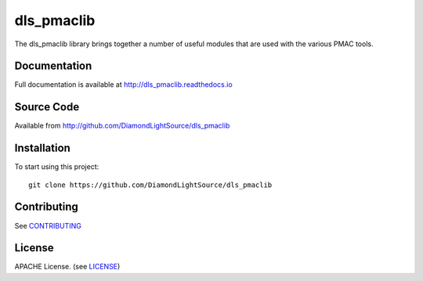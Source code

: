 dls_pmaclib
===========

|build_status| |coverage| |pypi_version| |readthedocs|

The dls_pmaclib library brings together a number of useful modules that are used with the various PMAC tools.

Documentation
-------------

Full documentation is available at http://dls_pmaclib.readthedocs.io

Source Code
-----------

Available from http://github.com/DiamondLightSource/dls_pmaclib

Installation
------------

To start using this project::

    git clone https://github.com/DiamondLightSource/dls_pmaclib

Contributing
------------

See `CONTRIBUTING`_

License
-------
APACHE License. (see `LICENSE`_)


.. |build_status| image:: https://travis-ci.com/DiamondLightSource/dls_pmaclib.svg?branch=master
    :target: https://travis-ci.com/DiamondLightSource/dls_pmaclib
    :alt: Build Status

.. |coverage| image:: https://coveralls.io/repos/github/DiamondLightSource/dls_pmaclib/badge.svg?branch=master
    :target: https://coveralls.io/github/DiamondLightSource/dls_pmaclib?branch=master
    :alt: Test Coverage

.. |pypi_version| image:: https://badge.fury.io/py/dls_pmaclib.svg
    :target: https://badge.fury.io/py/dls_pmaclib
    :alt: Latest PyPI version

.. |readthedocs| image:: https://readthedocs.org/projects/dls_pmaclib/badge/?version=latest
    :target: http://dls_pmaclib.readthedocs.io
    :alt: Documentation

.. _CONTRIBUTING:
    https://github.com/DiamondLightSource/dls_pmaclib/blob/master/CONTRIBUTING.rst

.. _LICENSE:
    https://github.com/DiamondLightSource/dls_pmaclib/blob/master/LICENSE
